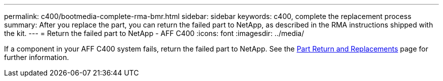 ---
permalink: c400/bootmedia-complete-rma-bmr.html
sidebar: sidebar
keywords: c400, complete the replacement process
summary: After you replace the part, you can return the failed part to NetApp, as described in the RMA instructions shipped with the kit. 
---
= Return the failed part to NetApp - AFF C400
:icons: font
:imagesdir: ../media/

[.lead]
If a component in your AFF C400 system fails, return the failed part to NetApp. See the https://mysupport.netapp.com/site/info/rma[Part Return and Replacements] page for further information.
